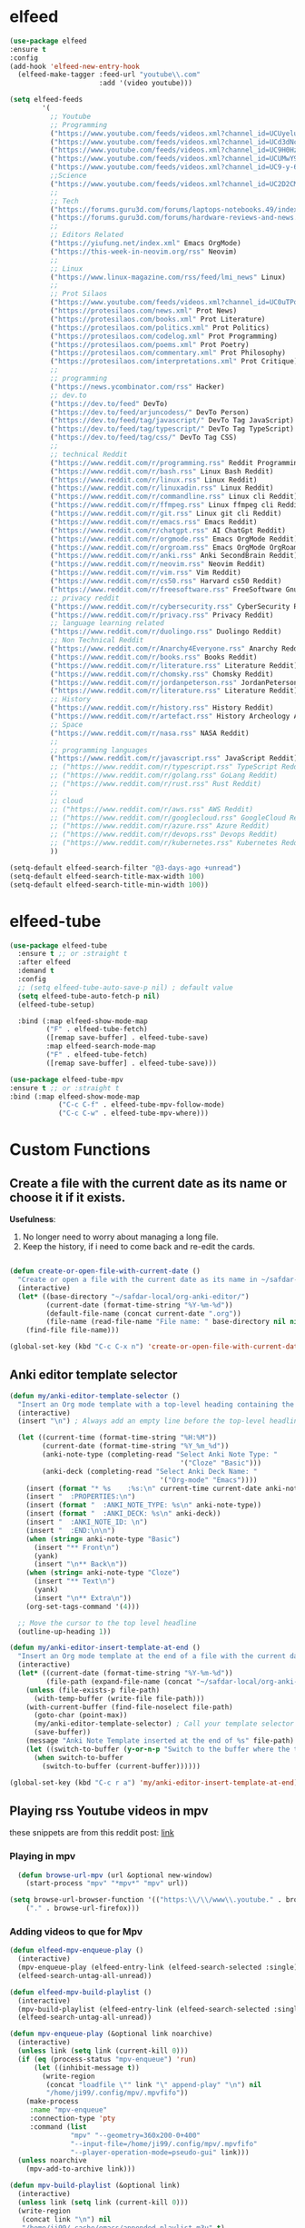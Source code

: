 * elfeed

#+BEGIN_SRC emacs-lisp 
  (use-package elfeed
  :ensure t
  :config
  (add-hook 'elfeed-new-entry-hook
    (elfeed-make-tagger :feed-url "youtube\\.com"
                        :add '(video youtube)))

  (setq elfeed-feeds
          '(
            ;; Youtube
            ;; Programming
            ("https://www.youtube.com/feeds/videos.xml?channel_id=UCUyeluBRhGPCW4rPe_UvBZQ" ThePrimeagen Programming Youtube)
            ("https://www.youtube.com/feeds/videos.xml?channel_id=UCd3dNckv1Za2coSaHGHl5aA" TjDeVries Programming Youtube)
            ("https://www.youtube.com/feeds/videos.xml?channel_id=UC9H0HzpKf5JlazkADWnW1Jw" BashBunni Programming Youtube)
            ("https://www.youtube.com/feeds/videos.xml?channel_id=UCUMwY9iS8oMyWDYIe6_RmoA" NoBoilerplate Programming Youtube)
            ("https://www.youtube.com/feeds/videos.xml?channel_id=UC9-y-6csu5WGm29I7JiwpnA" Computerphile Programming Youtube)
            ;;Science
            ("https://www.youtube.com/feeds/videos.xml?channel_id=UC2D2CMWXMOVWx7giW1n3LIg" Huberman Science Youtube Health Psychology MentalHealth Harvard)
            ;;
            ;; Tech
            ("https://forums.guru3d.com/forums/laptops-notebooks.49/index.rss" Tech Laptop Notebook Reviews guru3d)
            ("https://forums.guru3d.com/forums/hardware-reviews-and-news.14/index.rss" Tech Hardware Review News guru3d)
            ;;
            ;; Editors Related
            ("https://yiufung.net/index.xml" Emacs OrgMode)
            ("https://this-week-in-neovim.org/rss" Neovim)
            ;;
            ;; Linux
            ("https://www.linux-magazine.com/rss/feed/lmi_news" Linux)
            ;;
            ;; Prot Silaos
            ("https://www.youtube.com/feeds/videos.xml?channel_id=UC0uTPqBCFIpZxlz_Lv1tk_g" Prot Youtube)
            ("https://protesilaos.com/news.xml" Prot News)
            ("https://protesilaos.com/books.xml" Prot Literature)
            ("https://protesilaos.com/politics.xml" Prot Politics)
            ("https://protesilaos.com/codelog.xml" Prot Programming)
            ("https://protesilaos.com/poems.xml" Prot Poetry)
            ("https://protesilaos.com/commentary.xml" Prot Philosophy)
            ("https://protesilaos.com/interpretations.xml" Prot Critique)
            ;;
            ;; programming
            ("https://news.ycombinator.com/rss" Hacker)
            ;; dev.to
            ("https://dev.to/feed" DevTo)
            ("https://dev.to/feed/arjuncodess/" DevTo Person)
            ("https://dev.to/feed/tag/javascript/" DevTo Tag JavaScript)
            ("https://dev.to/feed/tag/typescript/" DevTo Tag TypeScript)
            ("https://dev.to/feed/tag/css/" DevTo Tag CSS)
            ;; 
            ;; technical Reddit
            ("https://www.reddit.com/r/programming.rss" Reddit Programming)
            ("https://www.reddit.com/r/bash.rss" Linux Bash Reddit)
            ("https://www.reddit.com/r/linux.rss" Linux Reddit)
            ("https://www.reddit.com/r/linuxadin.rss" Linux Reddit)
            ("https://www.reddit.com/r/commandline.rss" Linux cli Reddit)
            ("https://www.reddit.com/r/ffmpeg.rss" Linux ffmpeg cli Reddit)
            ("https://www.reddit.com/r/git.rss" Linux git cli Reddit)
            ("https://www.reddit.com/r/emacs.rss" Emacs Reddit)
            ("https://www.reddit.com/r/chatgpt.rss" AI ChatGpt Reddit)
            ("https://www.reddit.com/r/orgmode.rss" Emacs OrgMode Reddit)
            ("https://www.reddit.com/r/orgroam.rss" Emacs OrgMode OrgRoam Reddit)
            ("https://www.reddit.com/r/anki.rss" Anki SecondBrain Reddit)
            ("https://www.reddit.com/r/neovim.rss" Neovim Reddit)
            ("https://www.reddit.com/r/vim.rss" Vim Reddit)
            ("https://www.reddit.com/r/cs50.rss" Harvard cs50 Reddit)
            ("https://www.reddit.com/r/freesoftware.rss" FreeSoftware Gnu)
            ;; privacy reddit
            ("https://www.reddit.com/r/cybersecurity.rss" CyberSecurity Reddit)
            ("https://www.reddit.com/r/privacy.rss" Privacy Reddit)
            ;; language learning related
            ("https://www.reddit.com/r/duolingo.rss" Duolingo Reddit)
            ;; Non Technical Reddit
            ("https://www.reddit.com/r/Anarchy4Everyone.rss" Anarchy Reddit)
            ("https://www.reddit.com/r/books.rss" Books Reddit)
            ("https://www.reddit.com/r/literature.rss" Literature Reddit)
            ("https://www.reddit.com/r/chomsky.rss" Chomsky Reddit)
            ("https://www.reddit.com/r/jordanpeterson.rss" JordanPeterson Reddit)
            ("https://www.reddit.com/r/literature.rss" Literature Reddit)
            ;; History
            ("https://www.reddit.com/r/history.rss" History Reddit)
            ("https://www.reddit.com/r/artefact.rss" History Archeology Artifact Reddit)
            ;; Space
            ("https://www.reddit.com/r/nasa.rss" NASA Reddit)
            ;;
            ;; programming languages
            ("https://www.reddit.com/r/javascript.rss" JavaScript Reddit)
            ;; ("https://www.reddit.com/r/typescript.rss" TypeScript Reddit)
            ;; ("https://www.reddit.com/r/golang.rss" GoLang Reddit)
            ;; ("https://www.reddit.com/r/rust.rss" Rust Reddit)
            ;;
            ;; cloud
            ;; ("https://www.reddit.com/r/aws.rss" AWS Reddit)
            ;; ("https://www.reddit.com/r/googlecloud.rss" GoogleCloud Reddit)
            ;; ("https://www.reddit.com/r/azure.rss" Azure Reddit)
            ;; ("https://www.reddit.com/r/devops.rss" Devops Reddit)
            ;; ("https://www.reddit.com/r/kubernetes.rss" Kubernetes Reddit)
            ))

  (setq-default elfeed-search-filter "@3-days-ago +unread")
  (setq-default elfeed-search-title-max-width 100)
  (setq-default elfeed-search-title-min-width 100))
#+END_SRC

* elfeed-tube

#+BEGIN_SRC emacs-lisp
  (use-package elfeed-tube
    :ensure t ;; or :straight t
    :after elfeed
    :demand t
    :config
    ;; (setq elfeed-tube-auto-save-p nil) ; default value
    (setq elfeed-tube-auto-fetch-p nil)
    (elfeed-tube-setup)

    :bind (:map elfeed-show-mode-map
           ("F" . elfeed-tube-fetch)
           ([remap save-buffer] . elfeed-tube-save)
           :map elfeed-search-mode-map
           ("F" . elfeed-tube-fetch)
           ([remap save-buffer] . elfeed-tube-save)))

  (use-package elfeed-tube-mpv
  :ensure t ;; or :straight t
  :bind (:map elfeed-show-mode-map
              ("C-c C-f" . elfeed-tube-mpv-follow-mode)
              ("C-c C-w" . elfeed-tube-mpv-where)))
#+END_SRC

* Custom Functions

** Create a file with the current date as its name or choose it if it exists.

*Usefulness*:
1. No longer need to worry about managing a long file.
2. Keep the history, if i need to come back and re-edit the cards.

#+BEGIN_SRC emacs-lisp

  (defun create-or-open-file-with-current-date ()
    "Create or open a file with the current date as its name in ~/safdar-local/org-anki-editor/"
    (interactive)
    (let* ((base-directory "~/safdar-local/org-anki-editor/")
           (current-date (format-time-string "%Y-%m-%d"))
           (default-file-name (concat current-date ".org"))
           (file-name (read-file-name "File name: " base-directory nil nil default-file-name)))
      (find-file file-name)))

  (global-set-key (kbd "C-c C-x n") 'create-or-open-file-with-current-date)

#+END_SRC


** Anki editor template selector

#+BEGIN_SRC emacs-lisp
  (defun my/anki-editor-template-selector ()
    "Insert an Org mode template with a top-level heading containing the current hour and minutes as headline, a drawer named ':PROPERTIES:', and sub-headings based on the selected ':ANKI_NOTE_TYPE:'. Prompt for the values of ':ANKI_NOTE_TYPE:' and ':ANKI_DECK:' with options. Add a tag with the current date to the top-level headline and move the cursor to that headline."
    (interactive)
    (insert "\n") ; Always add an empty line before the top-level headline

    (let ((current-time (format-time-string "%H:%M"))
          (current-date (format-time-string "%Y_%m_%d"))
          (anki-note-type (completing-read "Select Anki Note Type: "
                                            '("Cloze" "Basic")))
          (anki-deck (completing-read "Select Anki Deck Name: "
                                       '("Org-mode" "Emacs"))))
      (insert (format "* %s    :%s:\n" current-time current-date anki-note-type))
      (insert "  :PROPERTIES:\n")
      (insert (format "  :ANKI_NOTE_TYPE: %s\n" anki-note-type))
      (insert (format "  :ANKI_DECK: %s\n" anki-deck))
      (insert "  :ANKI_NOTE_ID: \n")
      (insert "  :END:\n\n")
      (when (string= anki-note-type "Basic")
        (insert "** Front\n")
        (yank)
        (insert "\n** Back\n"))
      (when (string= anki-note-type "Cloze")
        (insert "** Text\n")
        (yank)
        (insert "\n** Extra\n"))
      (org-set-tags-command '(4)))

    ;; Move the cursor to the top level headline
    (outline-up-heading 1))

  (defun my/anki-editor-insert-template-at-end ()
    "Insert an Org mode template at the end of a file with the current date as its name under ~/safdar-local/org-anki-editor."
    (interactive)
    (let* ((current-date (format-time-string "%Y-%m-%d"))
           (file-path (expand-file-name (concat "~/safdar-local/org-anki-editor/" current-date ".org"))))
      (unless (file-exists-p file-path)
        (with-temp-buffer (write-file file-path)))
      (with-current-buffer (find-file-noselect file-path)
        (goto-char (point-max))
        (my/anki-editor-template-selector) ; Call your template selector function
        (save-buffer))
      (message "Anki Note Template inserted at the end of %s" file-path)
      (let ((switch-to-buffer (y-or-n-p "Switch to the buffer where the template has been inserted? ")))
        (when switch-to-buffer
          (switch-to-buffer (current-buffer))))))

  (global-set-key (kbd "C-c r a") 'my/anki-editor-insert-template-at-end)
#+END_SRC

** Playing rss Youtube videos in mpv

these snippets are from this reddit post: [[https://www.reddit.com/r/emacs/comments/g3mo8u/a_tiny_tip_for_those_using_elfeed_for_youtube_subs/][link]]

*** Playing in mpv

#+BEGIN_SRC emacs-lisp :tangle no
    (defun browse-url-mpv (url &optional new-window)
      (start-process "mpv" "*mpv*" "mpv" url))

  (setq browse-url-browser-function '(("https:\\/\\/www\\.youtube." . browse-url-mpv)
      ("." . browse-url-firefox)))
#+END_SRC

*** Adding videos to que for Mpv

#+BEGIN_SRC emacs-lisp :tangle no
(defun elfeed-mpv-enqueue-play ()
  (interactive)
  (mpv-enqueue-play (elfeed-entry-link (elfeed-search-selected :single)))
  (elfeed-search-untag-all-unread))

(defun elfeed-mpv-build-playlist ()
  (interactive)
  (mpv-build-playlist (elfeed-entry-link (elfeed-search-selected :single)))
  (elfeed-search-untag-all-unread))

(defun mpv-enqueue-play (&optional link noarchive)
  (interactive)
  (unless link (setq link (current-kill 0)))
  (if (eq (process-status "mpv-enqueue") 'run)
      (let ((inhibit-message t))
        (write-region
         (concat "loadfile \"" link "\" append-play" "\n") nil
         "/home/ji99/.config/mpv/.mpvfifo"))
    (make-process
     :name "mpv-enqueue"
     :connection-type 'pty
     :command (list
               "mpv" "--geometry=360x200-0+400"
               "--input-file=/home/ji99/.config/mpv/.mpvfifo"
               "--player-operation-mode=pseudo-gui" link)))
  (unless noarchive
    (mpv-add-to-archive link)))

(defun mpv-build-playlist (&optional link)
  (interactive)
  (unless link (setq link (current-kill 0)))
  (write-region
   (concat link "\n") nil
   "/home/ji99/.cache/emacs/appended-playlist.m3u" t)
  (mpv-add-to-archive link))

(defun mpv-add-to-archive (link)
  (let ((buffer (generate-new-buffer "*mpv-archive*")))
    (make-process
     :name "mpv-archive"
     :connection-type 'pipe
     :buffer buffer
     :command (list
               "youtube-dl" "--ignore-config"
               "--get-title" "--get-duration"
               link)
     :sentinel `(lambda (p e)
                  (message "Process %s %s" p
                           (replace-regexp-in-string
                            "\n\\'" "" e))
                  (set-buffer ',buffer)
                  (goto-char (point-min))
                  (unless
                      (or
                       (save-excursion
                         (let ((case-fold-search nil))
                           (search-forward "ERROR: " nil t)))
                       (save-excursion
                         (let ((case-fold-search nil))
                           (search-forward "WARNING: " nil t))))
                    (insert ',link "\n")
                    (write-region
                     nil nil "/home/ji99/.cache/emacs/mpvarchive" t))
                  (kill-buffer)))))
#+END_SRC

**** Archiving

#+BEGIN_SRC emacs-lisp :tangle no
(defun mpv-archive-search (query)
  (interactive
   (list
    (read-from-minibuffer
     "Search mpv archive: " nil nil nil 'mpv-history)))
  (let ((link)(title)(time)(lines))
    (with-temp-buffer
      (insert-file-contents
       "/home/ji99/.cache/emacs/mpvarchive")
      (goto-char (point-min))
      (while (search-forward query nil t)
        (re-search-backward "^https?://")
        (setq link (thing-at-point 'url))
        (forward-line 1)
        (setq title
              (buffer-substring
               (line-beginning-position)(line-end-position)))
        (forward-line 1)
        (setq time
              (buffer-substring
               (line-beginning-position)(line-end-position)))
        (setq lines (cons
                     (cons
                      (concat title " [" time "]") link)
                     lines))))
    (delq nil (delete-dups lines))
    (ivy-read
     "mpv archive result(s): " lines
     :sort nil
     :re-builder #'regexp-quote
     :action '(1
               ("o" (lambda (x)
                      (mpv-enqueue-play
                       (cdr x) t))
                "play")
               ("x" (lambda (x)
                      (mpv-music-player
                       (cdr x) nil nil t))
                "music")
               ("b" (lambda (x)
                      (qutebrowser
                       (cdr x)))
                "browse")
               ("w" (lambda (x)
                      (kill-new
                       (cdr x)))
                "copy url")
               ("d" (lambda (x)
                      (ivy-youtube-dl
                       (cdr x)))
                "download")))))

(defun ivy-youtube-dl (&optional link)
  (interactive)
  (unless link (setq link (current-kill 0)))
  (let ((buffer (generate-new-buffer "*ytd-formats*")))
    (make-process
     :name "ytd-formats"
     :buffer buffer
     :command (list "youtube-dl" "--list-formats" link)
     :connection-type 'pipe
     :sentinel `(lambda (p e)
                  (set-buffer ',buffer)
                  (goto-char (point-min))
                  (unless (search-forward "format code" nil t)
                    (kill-buffer)
                    (error "url not supported"))
                  (forward-line 1)
                  (let (list)
                    (while (not (eobp))
                      (setq list
                            (cons
                             (split-string
                              (buffer-substring-no-properties
                               (point)(point-at-eol))
                              "\n" t nil)
                             list))
                      (forward-line 1))
                    (setq list (nreverse list))
                    (kill-buffer "*ytd-formats*")
                    (ivy-read
                     "youtube-dl formats (vid+aud): "
                     list
                     :action (lambda (x)
                               (youtube-dl
                                (substring-no-properties
                                 (format "%s" x)
                                 (if (string-match "(" (format "%s" x))
                                     (match-end 0)
                                   nil)
                                 (string-match "[[:space:]]" (format "%s" x))) ',link))
                     :sort nil
                     :history 'youtube-dl
                     :re-builder #'regexp-quote
                     :preselect "best"))))))
(defun youtube-dl (fmt link)
  (write-region
   (format "youtube-dl --format %s %s\n" fmt link) nil
   "/home/ji99/.cache/emacs/youtube-dl" t)
  (let ((buffer (generate-new-buffer "*youtube-dl*")))
    (with-current-buffer buffer
      (ansi-color-for-comint-mode-on)
      (comint-mode))
    (make-process
     :name "youtube-dl"
     :buffer buffer
     :command (list
               "youtube-dl" "--flat-playlist" "--format"
               fmt link)
     :connection-type 'pty
     :filter 'comint-output-filter)))

(defun mpv-music-player (&optional link repeat position noarchive)
  (unless link (setq link (current-kill 0)))
  (if (eq (process-status "mpv-music") 'run)
      (let ((inhibit-message t))
        (write-region
         (concat "loadfile \"" link "\" append-play" "\n") nil
         "/home/ji99/.config/mpv/.musicfifo"))
    (if repeat
        (setq repeat "--loop-playlist")
      (setq repeat ""))
    (if position
        (setq position "--save-position-on-quit")
      (setq position ""))
    (make-process
     :name "mpv-music"
     :command (list "mpv" repeat position
                    "--input-file=/home/ji99/.config/mpv/.musicfifo"
                    "--audio-display=no" "--vid=no" link)
     :connection-type 'pty))
  (unless noarchive
    (mpv-add-to-archive link)))
#+END_SRC
